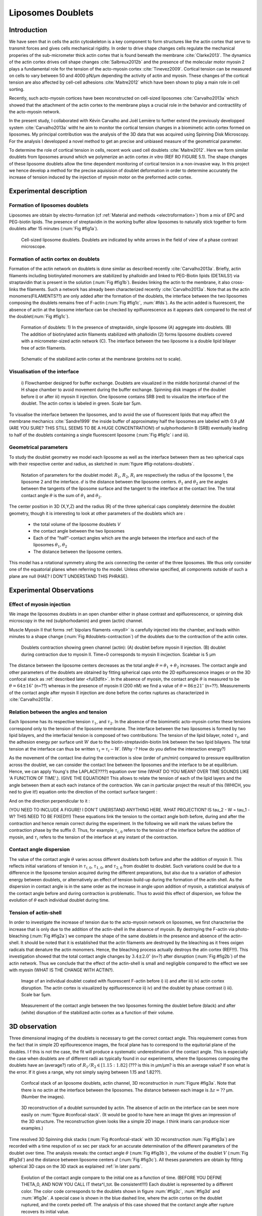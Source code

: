 Liposomes Doublets
##################
.. 1


Introduction 
*************
.. Todo::
    check text
    change figure

We have seen that in cells the actin cytoskeleton is a key component to form structures like the
actin cortex that serve to transmit forces and gives cells mechanical rigidity. In order to drive shape changes
cells regulate the mechanical properies of the sub-micrometer thick actin cortex that is found beneath the
membrane :cite:`Clarke2013`. The dynamics of the actin cortex drives cell shape changes
:cite:`Salbreux2012b` and the presence of the molecular motor myosin 2 plays a fundamental role for the
tension of the acto-myosin cortex :cite:`Tinevez2009`. Cortical
tension can be measured on cells to vary between 50 and 4000 pN/µm depending the activity of 
actin and myosin.  These changes of the cortical tension are also affected by 
cell-cell adhesions :cite:`Maitre2012` which have been shown to play a main role in cell
sorting. 

Recently, such acto-myosin cortices have been reconstructed on cell-sized liposomes
:cite:`Carvalho2013a` which showed that the attachment of the actin cortex to the
membrane plays a crucial role in the behavior and contractility of the acto-myosin network. 

In the present study, I collaborated with Kévin Carvalho and Joël Lemière to further extend the
previously developped system :cite:`Carvalho2013a` witht he aim to monitor the cortical tension
changes in a biomimetic actin cortex formed on liposomes. My principal contribution was the
analysis of the 3D data that was acquired using Spinning Disk Microscopy. For the analysis I
developped a novel method to get an precise and
unbiased measure of the geometrical parameter.

To determine the role of cortical tension in cells, recent work used cell doublets :cite:`Maitre2012`.
Here we form similar doublets from liposomes around which we polymerize an actin
cortex `in vitro` (REF RO FIGURE 5.1). The shape changes of these liposome doublets allow the time dependent
monitoring of cortical tension in a non-invasive way.
In this project we hence develop a method for the precise aquisision of doublet deformation
in order to determine accurately the increase of tension induced by the
injection of myosin motor on the preformed actin cortex.


Experimental description
************************
.. 2

.. image of peeling crunching ? 

Formation of liposomes doublets
===============================
.. 3

Liposomes are obtain by electro-formation (cf :ref:`Material and methods
<electroformation>`) from a mix of EPC and PEG-biotin lipids. The presence of
streptavidin in the working buffer allow liposomes to naturally stick together
to form doublets after 15 minutes (:num:`Fig #fig1a`).


.. _fig1a:
.. figure:: /figs/Fig_01-A.png
    :width: 70%

    Cell-sized liposome doublets. Doublets are indicated by white arrows in
    the field of view of a phase contrast microscope.



Formation of actin cortex on doublets
=====================================
.. 3
.. DOn't you describe this is in the mateiral and methods? You should refer to ti!
Formation of the actin network on doublets is done similar as described recently :cite:`Carvalho2013a`. 
Briefly, actin filaments including biotinylated monomers are stabilized by phalloidin
and linked to PEG-Biotin lipids (DETAILS!) via straptavidin that is present in the solution (:num:`Fig #fig1b`). 
Besides linking the actin to the membrane, it also cross-links the filaments. 
Such a network has already been
characterized recently :cite:`Carvalho2013a`.  Note that as the actin monomers(FILAMENTS??) are only added
after the formation of the doublets, the interface between the two liposomes composing 
the doublets remains free of F-actin (:num:`Fig #fig1c`, :num:`#fds`). As the actin added
is fluorescent, the absence of actin at the liposome interface can be checked by epifluorescence as it appears
dark compared to the rest of the doublet(:num:`Fig #fig1c`).

.. scheme equilibrium tension contact angle.

.. _fds:
.. figure:: /figs/doublets-schema.png
    :alt: Formation doublet schema
    :width: 90%

    Formation of doublets: 1) In the presence of streptavidin, single liposome
    (A) aggregate into doublets. (B) The addition of biotinylated actin
    filaments stabilized with phalloidin (2) forms liposome doublets covered
    with a micrometer-sized actin network (C). The interface between the two
    liposome is a double lipid bilayer free of actin filaments.

.. _fig1b:
.. figure:: /figs/Fig_01-B.png
    :width: 50%

    Schematic of the stabilized actin cortex at the membrane (proteins not to scale).

Visualisation of the interface
==============================
.. 3


.. _fig1c:
.. figure:: /figs/Fig_01-C.png
    :width: 50%

    i) Flowchamber designed for buffer exchange. Doublets
    are visualized in the middle horizontal channel of the H shape chamber to
    avoid movement during the buffer exchange. Spinning disk images of the
    doublet before i) or after iii) myosin II injection. One liposome contains
    SRB (red) to visualize the interface of the doublet. The actin cortex is
    labeled in green. Scale bar 5µm.




To visualise the interface between the liposomes, and to avoid the use of fluorescent
lipids that may affect the membrane mechanics :cite:`Sandre1999` the inside
buffer of approximatey half the liposomes are labeled with 0.9 µM (ARE YOU SURE? THIS STILL SEEMS TO BE A HUGE CONCENTRATION!)
of sulphorhodamin B (SRB)
eventually leading to half of the doublets containing a single fluorescent liposome (:num:`Fig #fig1c` i and iii).

Geometrical parameters
======================
.. 3

To study the doublet geometry we model each liposome as well as the interface
between them as two spherical caps with their respective center and radius, as
sketched in :num:`figure #fig-notations-doublets`. 

.. _fig-notations-doublets:
.. figure:: /figs/notations-doublets.png
    :width: 80%

    Notation of parameters for the doublet model: |R1|, |R2|, |Ri| are respectively the
    radius of the liposome 1, the liposome 2 and the interface. |d| is the
    distance between the liposome centers. |theta1| and |theta2| are the angles between
    the tangents of the liposome surface and the tangent to the interface at the
    contact line. The total contact angle |theta| is the sum of |theta1| and |theta2|.

The center position in 3D (X,Y,Z) and the radius (R) of the three spherical caps
completely determine the doublet geometry, though it is interesting to look at other
parameters of the doublets which are :

    - the total volume of the liposome doublets `V`
    - the contact angle between the two liposomes
    - Each of the "half"-contact angles which are the angle between the
      interface and each of the liposomes :math:`\theta_1,\theta_2`
    - The distance between the liposome centers.

This model has a rotational symmetry along the axis connecting the
center of the three liposomes. We thus only consider one of the equatorial
planes when referring to the model. Unless otherwise specified, all components
outside of such a plane are null (HAE? I DON'T UNDERSTAND THIS PHRASE).

Experimental Observations
*************************
.. 2


Effect of myosin injection
==========================
.. 3


We image the liposomes doublets in an open chamber either in phase contrast
and epifluorescence, or spinning disk microscopy in the red (sulphorhodamin)
and green (actin) channel.

.. todo: brokenref

Muscle Myosin II that forms :ref:`bipolars filaments <myoII>` is carefully injected into
the chamber, and leads within minutes to a shape change (:num:`Fig #doublets-contraction`) 
of the doublets due to the contraction of the actin cotex. 

.. _doublets-contraction:
.. figure:: /figs/doublet-contract.png
    :width: 40%

    Doublets contraction showing green channel (actin): (A) doublet before
    myosin II injection. (B) doublet during contraction due to myosin II. Time=0 corresponds to myosin II incjection.
    Scalebar is 5 µm 

.. |theta| replace:: :math:`\theta`
.. |theta1| replace:: :math:`\theta_1`
.. |theta2| replace:: :math:`\theta_2`

The distance between the liposome centers decreases as the total angle :math:`\theta
= \theta_1+\theta_2` increases. The contact angle and other parameters of the
doublets are obtained by fitting spherical caps onto the 2D epifluorescence
images or on the 3D confocal stack as :ref:`described later <full3dfit>`.  In the absence of myosin, the
contact angle |theta| is measured to be :math:`\theta = 64 \pm 16 ^{\circ}` (n=??) whereas in
the presence of myosin II (200 nM) we find a value of :math:`\theta = 86 \pm 21
^{\circ}` (n=??). Measurements of the contact angle after myosin II injection are done before the cortex
ruptures as characterized in :cite:`Carvalho2013a`.

Relation between the angles and tension
========================
.. 3

.. |tau1| replace:: :math:`\tau_1`
.. |tau2| replace:: :math:`\tau_2`
.. |taui| replace:: :math:`\tau_i`
.. |taut| replace:: :math:`\tau_t`
.. |W| replace:: :math:`W`
.. |V| replace:: :math:`V`
.. |d| replace:: :math:`d`
.. |R1| replace:: :math:`R_1`
.. |R2| replace:: :math:`R_2`
.. |Ri| replace:: :math:`R_i`

Each liposome has its respective tension |tau1|, and |tau2|.  In the absence
of the biomimetic acto-myosin cortex these tensions correspond only to the
tension of the liposome membrane. The interface between the two liposomes is
formed by two lipid bilayers, and the interfacial tension is composed of two contributions:
The tension of the lipid bilayer, noted |taui|, and the
adhesion energy per surface unit |W| due to the biotin-streptavidin-biotin link
between the two lipid bilayers. The total tension at the interface can thus be
written :math:`\tau_t = \tau_i -W`. (Why -? How do you define the interaction energy?)


As the movement of the contact line during the contraction is slow (order of
µm/min) compared to pressure equilibration across the doublet, we can consider the contact line between the liposomes and the interface
to be at equilibrium. Hence, we can apply Young's (the LAPLACE????) equation over time (WHAT DO YOU MEAN? OVER TIME SOUNDS LIKE 'A FUNCTION OF TIME'.).
(GIVE THE EQUATION)!!
This allows
to relate the tension of each of the lipid layers and the angle
between them at each each instance of the contraction. We can in particular project
the result of this (WHICH, you ned to give it!) equation onto the direction of the contact surface
tangent : 

.. Math::
    :label: young-tangent

    \tau_i - W = \tau_1.cos(\theta_1) + \tau_2.cos(\theta_2)

And on the direction perpendicular to it :

.. math::
    :label: young-perpendicular

     \tau_1.sin(\theta_1) = \tau_2.sin(\theta_2)

(YOU NEED TO INCLUDE A FIGURE! I DON'T UNERSTAND ANYTHING HERE. WHAT PROJECTION? IS \tau_2 - W = \tau_1 -W? THIS NEED TO BE FIXED!!!) 
These equations link the tension to the contact angle both before, during and
after the contraction and hence remain correct during the experiment. In the following we will mark the values 
before the contraction phase by
the suffix `0`. Thus, for example :math:`\tau_{i,0}` refers to the
tension of the interface before the addition of myosin, and |taui| refers to the
tension of the interface at any instant of the contraction.

Contact angle dispersion
========================
.. 3
    

The value of the contact angle |theta| varies across different doublets both before
and after the  addition of myosin II. This reflects initial variations of tension in
:math:`\tau_{i,0}`, :math:`\tau_{1,0}`, and :math:`\tau_{2,0}` from doublet to doublet. Such variations could be
due to a difference in the liposome tension acquired during the different preparations, but also due to a
variation of adhesion energy between doublets, or alternatively an effect of tension build-up
during the formation of the actin shell. As the dispersion in contact angle is
in the same order as the increase in angle upon addition of myosin, a
statistical analysis of the contact angle before and during contraction is
problematic. Thus to avoid this effect of dispersion, we follow the evolution of
:math:`\theta` each individual doublet during time.


Tension of actin-shell
======================
.. 3

In order to investigate the increase of tension due to the acto-myosin network
on liposomes, we first characterise the increase that is only due to the addition of the actin-shell in
the absence of myosin. By destroying the F-actin via photo-bleaching (:num:`Fig #fig2a`) we compare the shape of the
same doublets in the presence and absence of the actin-shell. It should be noted that it is established that the 
actin filaments are destroyed by the bleaching as it frees oxigen radicals that denature the actin monomers. Hence, the bleaching process
actually destroys the atin cortex (REF!!!).
This investigation showed that the total contact
angle changes by :math:`3.4 \pm 2.0 ^{\circ}` (n=?) after disruption (:num:`Fig #fig2b`) of the actin network.
Thus we conclude that the effect of the actin-shell is small and negligible
compared to the effect we see with myosin (WHAT IS THE CHANGE WITH ACTIN?). 

.. _fig2a:
.. figure:: /figs/Fig_02-A.png
    :width: 80%

    Image of an individual doublet coated with fluorescent F-actin before i) ii) and
    after iii) iv) actin cortex disruption. The actin cortex is visualized by
    epifluorescence ii) iv) and the doublet by phase contrast i) iii). Scale
    bar 5µm.

.. _fig2b:
.. figure:: /figs/Fig_02-B.png
    :width: 80%

    Measurement of the contact angle between the two liposomes forming the doublet before (black) 
    and after (white) disruption of the stabilized
    actin cortex as a function of their volume. 


.. _3d-obs:
3D observation
**************
.. 2

Three dimensional imaging of the doublets is necessary to get the correct
contact angle. This requirement comes from the fact that in simple 2D epiflourescence 
images, the focal plane has to correspond to the equitorial plane of the doubles. I
f this is not the case, the fit will produce a systematic underestimation of the contact angle. 
This is especially the case when doublets are of different radii as typically found in our
experiments, where the liposomes composing the doublets have an (average?) ratio of :math:`R_1 / R_2 \in
[1.15:1.82]` (??? is this in µm/µm? is this an average value? If son what is the error. 
If it gives a range, why not simply saying between 1.15 and 1.82??).


.. _confocal-stack:
.. figure:: /figs/light_table.png
    :width: 90%

    Confocal stack of an liposome doublets, actin channel, 3D reconstruction in
    :num:`Figure #fig3a`. Note that there is no actin at the interface between
    the liposomes. The distance between each image is :math:`\Delta z=??` µm. (Number the images).
 

.. _fig3a:
.. figure:: /figs/Fig_03-A.png
    :width: 80%

    3D reconstruction of a doublet surrounded by actin. The absence of actin on
    the interface can be seen more easily on :num:`figure #confocal-stack`. (It would be good to have here an image tht gives an impression of the 3D structure. The reconstruction given looks like a simple 2D image. I think imaris can produce nicer examples.)
    

Time resolved 3D Spinning disk stacks (:num:`Fig #confocal-stack` with 3D reconstruction
:num:`Fig #fig3a`) are recorded with a time respution of xx sec per stack for an accurate determination of the different
parameters of the doublet over time. The analysis reveals: the contact angle |theta| (:num:`Fig #fig3b`) , the
volume of the doublet |V| (:num:`Fig #fig3d`) and the distance between liposome
centers :math:`d` (:num:`Fig #fig3c`). All theses parameters are obtain by
fitting spherical 3D caps on the 3D stack as explained :ref:`in later parts`. 

.. _fig3b:
.. figure:: /figs/Fig_03-B.png
    :width: 80%

    Evolution of the contact angle compare to the initial one as a function of
    time. (BEFORE YOU DEFINE THETA_0, AND NOW YOU CALL IT \theta^I_tot. Be consistent!!!!) Each doublet is represented by a different color. The color code corresponds to the doublets
    shown in figure :num:`#fig3c`, :num:`#fig3d`
    and :num:`#fig3e`. A special case is shown in the blue dashed line, 
    where the actin cortex on the doublet ruptured, and the coretx peeled off. 
    The analysis of this case showed that the contanct angle after rupture recovers its initial value.

.. _fig3c:
.. figure:: /figs/Fig_03-C.png
    :width: 80%

    Evolution of the distance between the liposome centers over time.
    Same color code for same doublets as in figure :num:`#fig3b`, :num:`#fig3d`
    and :num:`#fig3e`. Again the doublet with the ruptured cortex recovers its initial parameter values.

.. _fig3d:
.. figure:: /figs/Fig_03-D.png
    :width: 80%

    Evolution of the volume ratio over time.
    Same color code for same doublets as in figure :num:`#fig3b`, :num:`#fig3c`
    and :num:`#fig3e`. 


During contraction triggered by myosin, we observe that the contact
angle |theta| increases while the distance between liposomes center |d|
decreases. During this process the volume remain constant within the 10% error, 
which is consistent with cell doublet experiments done previously :cite:`Maitre2012a`. (how did they induce contaction in these experiments? You need to explain how it is consistent!)

The interface between the two liposomes is a part of a sphere with a curvature
:math:`C_i= \frac{1}{R_i}` much smaller than :math:`\frac{1}{R_1}` and
:math:`\frac{1}{R_2}`. The test to determine the radius :math:`R_i` proved to be 
difficult as the interface both before and
after myosin injection differed by only a few pixels from a flat surface in most
of the cases. Combining the small deviation of the interface from a flat surface with the small size assymtries
leads to our finding that |theta1| and |theta2| remained equal within
our optical resolution.
(I move the two previous paragraphes to the end, since I did not understand what they did at that position. Still, I am not sure why you say that. It wold be great to bring these two statements into a bigger context.)

Discussion 
***********
.. 2

Cortical tension is homogeneous for single doublet
==================================================
.. 3

Combining equation :eq:`young-perpendicular` with the finding that :math:`\theta_1 = \theta_2 = \theta
/2` allows to infer the equality of tension on both side of the doublet during all the
experiments. We can hence write :math:`\tau_1 = \tau_2 = \tau`. This result is
consistent with the fact that actin is distributed continuously all around the
liposome doublet. Hence, myosin II minifilaments pull on a continuous shell. In
these conditions equation :eq:`young-tangeant` simplifies to :

.. math:: 
    :label: eq3

    \tau_i - W = 2.\tau(t).cos(\theta(t)/2)

Where :math:`\tau(t)` and :math:`\theta(t)` are the tension and the angle at
the time t after myosin injection. Assuming that
:math:`\tau_i-W` may depend on a variability of the initial adhesion between
liposomes. Since myosin does not operate at the interface between liposome as
it is free from actin, it is reasonable to consider the tension and
adhesion energy constant for a given doublets through time
:math:`\tau_i-W = \tau_{i,0}-W_0`.
Therefore we obtain an expression of the tension :math:`\tau(t)` during the acto myosin contraction that reads : 

.. math::
    :label: eqtime

    \tau(t) &= \frac{ \tau_i - W }{2.cos(\theta/2)}\\
            &= \frac{ cst           }{2.cos(\theta/2)}


Hence we can evaluate the tension relative to its initial value over time :

.. math::

    \frac{ \tau(t) }{\tau_0} = \frac{cos(\theta_0/2)}{cos(\theta(t)/2)}


Relative increase in cortical tension
=====================================
.. 3


Interaction of myosin II filaments with a biomimetic actin cortex induces
tension build up. The cortical tension, normalized to its initial value,
increases and reaches a plateau where :math:`\tau(t) = \tau_{peeling}` (
:num:`Fig#fig3e`) with the same trend as |theta|.  Note that if the acto-myosin shell
breaks and peels, the doublet recovers its initial shape (see dashed blue line
for :math:`d` and |theta| on  :num:`Fig #fig3b`, :num:`#fig3c`, :num:`#fig3d` ). The average relative tension is found to
be :math:`\tau_{peeling}/\tau_0 = 1.56 \pm 0.56` (n=5) in 3D and
:math:`\tau_{peeling}/\tau_0  = 1.25 \pm 0.15` (n=5) in epifluorescence, in
agreement with discussed expected underestimation of the contact angle in epifluorescence measurements. 


.. _fig3e:
.. figure:: /figs/Fig_03-E.png
    :width: 80%

    Increase of the tension ratio between the tension :math:`\tau(t)`at time
    :math:`t` and the initial one :math:`\tau_0`. 
    Same color code for same doublets as in figure :num:`#fig3b`, :num:`#fig3c`
    and :num:`#fig3d`. The actin cortex rupture in the blue dashed line also presents the highest relative tension increase. 



Cortical tension increase in doublets and in cells
==================================================
.. 3

In cells, cortical tension can be as low as 50 pN/µm in fibroblast progenitor
cells :ref:`KRIEG NatCellBio 2008` and can go up to 4000 pN/µm for
dictyostelium :ref:`SCHWARZ 2000`. Surprisingly, when myosin activity is
affected, either by drugs or by genetic manipulation, the cortical tension only
decreases by a factor of about 2. Cells are also observed to round up during
division :ref:`KUNDA 2008` in which an  increase of tension by a factor of two
is sufficient (REF you can use a recent paper by Mueller and Tony Hyman).  
Our `in vitro` reconstruction is able to reproduce similar 
changes of cortical tension as we observe a cortical tension increase by a factor of up to 2.4.



Different contributions for cortical tension
============================================
.. 3

.. todo: 2 missing citations

Cortical tension is the sum of the membrane tension and the tension due to the
acto myosin cortex. We question how the membrane contributes to cortical tension
and in our assay we show that may account for approximatey 50% of the cortical tension in some cases.
In suspended fibroblast cells, membrane tension is estimated to be 10% of the
cortical tension :cite:`Tinevez2009`. When polymerisation of actin is
stimulated, the cortical tension is multiplied by a factor of 5 showing a
strong dependence also with actin dynamics :cite:`Tinevez2009`. Hence he
residual tension in cells might be due to actin dynamics which is absent in our
experiments. How actin contribute to cortical tension is still an open question
that needs to be addressed in the cell geometry.  Whereas actin polymerisation
outside a liposome has been shown to generate inward pressure
:cite:`[missing citation ...]`, how this can be translated to tension  in a different geometry is
not yet clear. `In vitro` assay are on their way to mimic actin dynamics in
cells :cite:`missing citation ...` and will allow to unveil the mechanism of tension build up by
actin dynamics, which is the remaining module that need to be understood. The
effect of myosin and of the membrane being clarified in this study.


Conclusion 
===========
.. 3

We provide a biomimetic reconstitution of the tension build up by acto-myosin 
contractility using liposome doublets. Cortical tension changes are visualized 
in situ over time by analyzing doublet shape changes. This method allows us 
to directly quantify the relative increase in tension due to myosin, separately 
from the one due to actin dynamics. Understanding the contraction of composite systems 
that are rebuilt brick by brick to model a living cell will hopefully lead the way towards for a reconstitution 
of complex systems like tissues.


.. _full3dfit:

3D fitting
**********
.. 2

Obtaining the geometrical parameter of doublets remains challenging as in
classical phase contrast microscopy and epifluorescence  the acquired images
only capture a single focal plane of the doublets. This makes the analysis 
difficult as the observation plane should be the 
equatorial plane of the doublet.

In order to achieve good precision in the measurements of the contact angle we
decided to use confocal microscopy and acquire evenly spaced z-stacks. From
theses stacks the 3D structure of a doublet was reconstituted. Using the 3D
structure of the doublets allows to recovere the geometrical parameters and
the contact angle.

To determine the geometrical parameter of the doublets 
we modeled the doublets as two intersecting sphere, determined the expected 3D
images and adjusted the parameters of the model to fit the obtained
experimental data. 

I was responsible for developing a fast and precise method to reliably and
automatically recover the geometrical parameters of the liposome doublets
based in the image stacks acquired using spinning disk microscopy. In the following part I will develop the principle of this
methods and the result on liposomes doublets.

First step: Finding a single liposome
=========================
.. 3

In this part we show the principle that allow us to determine the 8
geometrical parameter that characterise a doublet: 2 centers (X,Y,Z) and 2 radii
(|R1| and |R2|). 


As the principle for finding the geometrical parameter does not differ with the
number of dimensions, the presented methods can be applied even in higher dimensions (e.g. deformed
ellipsoid liposome, or multi channel imaging). Furthermore, the principles remain the same also in a
space with less dimentison, so we will restrict our discussion to a single liposome
in a 2D plane (X,Y position of centers and R, radius) hence reducing the parameters to be determined to six instead of eight.

Experimentally, liposomes are observed using fluorescently labeled actin that
forms an homogeneous micrometer sized actin shell. In the observation plane, the
liposome is a bright ring of given thickness (we will refer to this as the
`ground truth` signal) (WHAT?? THIS NAME SEEMS VERY STRANGE ARE YOU SURE YOU WANT TO KEEP IT??), on top of this 
image is the experimental noise where the pricipal noise sources are
the presence of fluorescent actin monomers in the buffer solution and electronic noise
from the camera CCD. Eventually, the noise in the outside buffer due
to monomeric actin can be higher than inside which is fee of actin. 

The signal from a liposome and the addition of noise can be replicated
numerically as seen on  :num:`figure #fig-2d-sim`.


.. _fig-2d-sim:
.. figure:: /figs/modl-2D-doublet.png
    :alt: liposome Model

    Left : A simulation of liposome fluorescent image consisting of an uniform shell or membrane
    (`ground truth`).  Middle: Same Image Adding Gaussian noise. This simulates
    one plane of a confocal Z-stack.  Right: Simulation of liposome with
    fluorescently labeled actin shell in fluorescent external buffer and non
    fluorescent inside buffer.

The `ground truth` signal can be modeled numerically using several parameters of
the system (center and radius of liposome, point spread function of microscope,
...). 

To find the correct parameters for the doublets we will numerically correlate 
the acquired data with the numerical model and search for the correlation 
that correspond best to the real image. The correlation between the model and the images 
data can be written.

.. math::

    r_{xy}=\frac{\sum\limits_{i=1}^n (x_i-\bar{x})(y_i-\bar{y})}{(n-1) s_x s_y}

In which :math:`x_i` are luminosity values of each of the :math:`n` pixels in
the acquired data, :math:`y_i` are the luminosity of the pixels in the model
:math:`\bar{x},\bar{y}` correspond to average values over the images,
:math:`s_x` and :math:`s_y` are the standard deviation of the luminosity
values.

As the monomeric fluorescently labeled actin and the electronic noise are dominant
in the acquired images, we can assume a uniform noise on top of the `ground
truth` signal. The correlation between the model and the noise is in average
uniform.

.. math::
    r_{noise,model(params)} = cst

And the correlation between the `ground truth` and the model is expected to be
maximal for the parameters of the model that  equal the real geometrical
parameters of the doublets.

.. math::

    \operatorname*{arg\,max}_p\left(r_{data,model(p)}\right)= \operatorname*{arg\,max}_p \left(r_{groundTruth,model(p)}\right)

(Why to you have a p in tehre? it looks weired. Also what does arg max mean?) Thus 
searching the value of the parameters that maximize the correlation
between the model and the data implies finding the geometrical parameters we
are interested in.  

We can test the ability to do this numerically by generating data, adding noise
to it and try to recovering the parameter of the `ground truth`.

By looking at the value of the correlation between the generated data and the model
as a function of model parameters, we can check that the correlation
value are maximal when the model center value correspond to the `ground truth` 
center value (Figure :num:`corr-fun-1`), and when the radius of the model liposome 
has the same radius in the model correspond to the radius in the generated data (Figure :num:`corr-fun-2`).



.. .. figure:: /figs/corrfun-noise-.png

.. _corr-fun-1:
.. figure:: /figs/double-c-_100-by-100-rc-40_0-noise-0_5-delta-4_0_.png 
    :alt: liposome Model
    :width: 60% 

    Value of the correlation as a function (arbitrary units) of two of the fit
    parameters. The radius of the liposome in the model is taken as
    equal to the value of the ground truth, and the position of the center is
    varied in the X and Y direction. The value of the correlation is maximal for
    the position of the center in the model that equal the center of the ground truth.  We
    can see local maxima on the 3D representation that are well below the value
    of the global maximum. The peak at the global maxima is sharp, hinting that 
    the search of the maxima need relatively good initial
    parameters (lower than ~1/10 of liposome radius). The sharpness of the peek
    point that corresponds to the best fit parameters on experimental data should be
    robust.  
    
.. _corr-fun-2: 
.. figure:: /figs/c-R-_100-by-100-RC-40_0-noise-0_5-delta-4_0_.png 
    :width: 60% 

    Same as :num:`figure #corr-fun-1`  with Y position of the center taken
    as equal to the ground-truth, variating X position of the model and
    radius of the liposome. The graph shows the same properties as before.



Using minimisation techniques we can search the parameter space of the model and
maximise the correlation between the model and the experimental data. We then
recover the geometrical parameters of the liposomes. This can be done by
efficiently computing the value of the correlation within a few hundreds of
points and get access to the  liposomes geometrical parameters, here position
and radius.



Fitting a doublet
=================
.. 3


The determination of contact angle on epifluorescence images or phase contrast
images often result in an underestimation as the imageing plane is not neccessarily one of the doublets
equatorial planes. Moreover, most determination of the contact angle on phase
contrast and epifluorescence images are done manually :cite:`Maitre2012b` and
are subject to experimenter bias as the experimenter draws the tangent lines at the
contact point between the liposomes. Thus we decided to develop fitting routines for the acquired
3D confocal stacks. In our case we avoid the usage of
fluorescent lipids that could artificially change the tension of the membrane.

As sketched in :num:`Figure #fds`, the doublets are covered with a
thin micrometer-thick layer of fluorescent actin filaments, which we 
image by confocal spinning disk microscopy. As the actin-layer is attached to the membrane
and the contact angle is defined as the angle between the lipid bilayer, imaging the actin-layer corresponds
to the angle between the inner surfaces of the two actin networks present on each liposome.

Thus in order to determine the geometrical parameters of the doublets we need to also
model the actin shell. As the liposomes in contact are two spherical caps the
uniform actin layer will also form two spherical caps with a given thickness. The
total image is thus the union of two spherical caps blurred by the point
spread function of the microscope. This can be seen on :num:`figure #mproj1`. (The figures shows tha the doublet is attached to the surface. You might want to discuss this?)

.. _mproj1:
.. figure:: /figs/max_proj_340A.png
    :width: 80%

    Maximum projection along X,Y and Z of recorded stacks, green channel actin.
    One can see that the liposomes doublets are stuck to the surface of the
    observation chamber. (THIS IMAGE IS HARD TO INTERPRETE. ADD AN ARROW TO THE FLAT SURFACE SHOWING THE ATTACHEMENT.

As the contraction of the doublets is rapid, and the recorded 3D stacks contain a
large number of frames, it is crucial to be able to compute the model and the
correlation in a reasonable time (less than the hour per images). To
achieve this besides calculating the model as efficiently as possible one can
replace the exact calculation of two spherical cap and the point spread
function of the microscope by the union and subtraction of precalcualted spheres followed by a 3D
numerical Gaussian blur.

.. figure:: /figs/3dblur.png
    :width: 60% 

    Principe of numerically approximating the two spherical caps as intersection of two spheres, 
    followed by a 3D numerical Gaussian blur. The
    numerical speed-up compared to the exact calculation of the fluorescent density allow
    to make fits on doublets in minutes instead of hours.

Though the use of numerical technique is not without artifacts.  In the case of
discret Z-stack that are not sufficiently spaced, the different radi in the
fluorescent rings within subsequent stacks can lead to a "ring-artifact" (`Fig
#ring-artifact`) when using numerical Gaussian blur. In the case of a too
pronounced "ring-artifact" a "ghost" spheres can appear around each liposome
which can cause the fitting process of the doublets to fall into a local
maximum of correlation, thus leading to wrong value of the geometrical
parameters.

.. _ring-artifact:
.. figure:: /figs/ring_artifact.png
    :width: 90%

    Left : One plane of the numerical model with exaggerated ring artifact due
    to an under sampling of the model in the Z-direction, stacks from "Far" Z
    leak onto the current Z-plane and form a ring.  Right : Same plane of the
    model with enough sampling plane in the Z-direction do not show the ring
    artifact. In this case we use a sampling equal to the number of slice than
    the recorded data. (X,Y in arbitrary units)
   

In our case we have a sufficient number of planes per stack so that the numerical model
with the same sample size as the data do not show the ring artefact and have
smooth transition near the position of the spherical cap. Though the ring
artifact can be eliminated by oversampling/interpolating the model before the
numerical Gaussian blur and under sampling afterwards to arrive at the correct number of
pixels.

The size of the
Gaussian blur can also be adjusted to be higher which will act as a regularisation
function for the value of the correlation between the model and the acquired
data (cf :num:`Figure #max-proj-model`), thus smoothing or eliminating local maxima, 
but reducing the precision in the position of the maxima.

.. _max-proj-model:
.. figure:: /figs/max_proj_model.png
    :width: 80%

    Maximum projection along X,Y and Z of numerical model, the "ring" effect
    can still slightly be seen near the pole of each liposome, but is not
    sufficient for the fit to be stuck in a local minimum. 


The value of the correlation between the model and the experimental recorded
data can be maximised using already available functions, in particular we used
Nelder–Mead simplex as implemented in `scipy.optimise` python library. This
gaves us the 8 parameters of the doublets. Result of the fits are show in
:num:`figure #fig-fit-t0`.

.. _fig-fit-t0:
.. figure:: /figs/Doublet-402-A-Fit-t-0.png
    :width: 80%

    Maximum projection of confocal images in the X,Y and Z projection as well
    as the result of the fits shown as equatorial circles for the three
    direction of projection.


Using the fast Cython code (REF) also allowed to also speed up fitting to a reasonable
time: one Z-stack of 3 millions pixels can be fitted in about 40 seconds. Thus
allowing the fitting of a full 3D movie of a doublets contraction to be done in
less than an hour for 30 to 40 frames.

To ensure robustness of the fits to doublet center displacement during
acquisition, the initial parameter of the fit where chosen manually for each
first frame of each sequences. The final fit parameters of each frame are reused
as initial fit parameter for the subsequent frame.

In order to test robustness of the fit, the initial fit parameters where randomly
modified by an amount of +/- 1µm, and we checked that the final parameters did
not vary.

For a couple of parameters, the values of the correlation function can be plotted
to check for the regularity of the function and the absence of local maxima. :num:`Figure #gof2d` and :num:`figure #gof3d` show the


.. _gof2d:
.. figure:: /figs/gof-2d-doublets.png
    :width: 80%
    
    Correlation of the model and the data as a function of the center position
    of one of the model spherical caps along the X axis and the radius of this
    same spherical cap. Vertical axis in arbitrary unit.

.. _gof3d:
.. figure:: /figs/gof-3d-doublets.png
    :width: 80%

    3D representation of the data in :num:`figure #gof2d`, the shape of the
    function is the same as the simulation done with the `ground truth` in
    :num:`figure #corr-fun-1` :num:`and #corr-fun-2`



The correctness of the fit is also checked visually to prevent errors in the
procedure.  The fit was found to be alway accurate and coherent with manual
measurements of contact angle.  When the red channel was also present and liposomes
contained sulphorhodamin, fits where additionally visually checked by using maximum
projection of the red channel.  Cf :num:`Fig #srhod`).

.. _srhod:
.. figure:: /figs/srhod_superimpose.png
    :width: 80%

    Maximum projection of the red channel (`sulphorhodamin`) and the fitted
    parameter for the doublet.
    

Discussion
==========
.. 3

In this part we show that by modeling the liposome doublet and using
fluorescently labeled actin we are able to develop a technique that
automatically and robustly determine the geometrical properties of the liposome
doublets.

We note that the red fluorescent dye present in the inside buffer of the liposome
could be used conjointly to the green channel in order to improve the quality of
the fit, though this would require the extra parameters of the interface radius. As
the computation time needed to fit the doublets increase rapidly with the
number of parameter, this solution was found to be impractical.  Moreover, the
curvature of the interface being relatively small and the difference between
the curved interface and a flat plane being close to the optical resolution, we the 
fits risk to become unstable.  The use of fluorescently labeled
lipids for the liposome membrane also suffers from the same issues of extra (?????? extra waht??) if
one want to recover the position of the interface.



Conclusion
==========
.. 3


We developed a robust and automated method to determine the geometrical
parameters of liposome doublets. This allows to determine robustly the 
geometrical parameters of liposome doublets without
experimenter measurement biases due to the selection of the illumination plane,
resolution of optics and luminosity scale.

We have seen that liposome doublets with reconstituted acto-myosin cortices are
a biomimetic system that allows to measure the changes in cortical tension with 
time. 3D fitting helped to quantify the tension by obtaining the corresponding contact angles. 

Observing the contraction of multiple liposomes doublets simultaneously and the
ability to automatically determine the geometrical parameters allows more
sample to be collected. Faster and more reliable data acquisition on actin
network contractions will allow for a better understanding of the effect of actin
network `in vitro` which also pave the way to reconstitution of more complex system.
